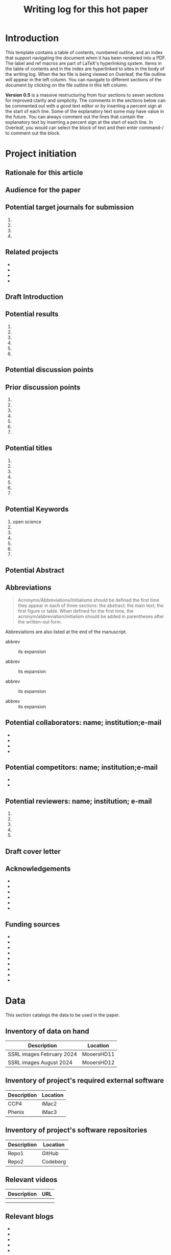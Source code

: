 #+Title:Writing log for this hot paper
#+Options: toc:nil author:nil \n:nil
#+LaTeX_CLASS:article
#+LaTeX_CLASS_OPTIONS:[11pt,letterpaper]
# \documentclass[10pt,letterpaper]{article}
#+LaTeX_HEADER:\usepackage{amsmath}
#+LaTeX_HEADER:\usepackage{amsfonts}
#+LaTeX_HEADER:\usepackage{amssymb}
#+LaTeX_HEADER:\usepackage{makeidx}
#+LaTeX_HEADER:\usepackage{graphicx}
#+LaTeX_HEADER:\usepackage{hyperref}
#+LaTeX_HEADER:\usepackage[letterpaper, total={7in, 9in}]{geometry}
#+LaTeX_HEADER:\usepackage{datetime2}
#+LaTeX_HEADER:\usepackage{minted}
#+LaTeX_HEADER:\usepackage{ulem}
#+LaTeX_HEADER:\usepackage{spreadtab}
# #+LaTeX_HEADER:\usepackage{setspace} \singlespacing
#+LaTeX_HEADER:%Print page numbers in the upper right corner rather than the bottom center.
#+LaTeX_HEADER:\pagestyle{myheadings}
#+LaTeX_HEADER:% Code for plotting table 
#+LaTeX_HEADER:\usepackage{pgfplots}
#+LaTeX_HEADER:\usepackage{pgfplotstable}
#+LaTeX_HEADER:\usepackage{booktabs}
#+LaTeX_HEADER:\usepackage{array}
#+LaTeX_HEADER:\usepackage{colortbl}
#+LaTeX_HEADER:\pgfplotstableset{% global config, for example in the preamble
#+LaTeX_HEADER:  every head row/.style={before row=\toprule,after row=\midrule},
#+LaTeX_HEADER:  every last row/.style={after row=\bottomrule},
#+LaTeX_HEADER:  fixed,precision=2,
#+LaTeX_HEADER:}
#+LaTeX_HEADER:% todolist env from https://tex.stackexchange.com/questions/247681/how-to-create-checkbox-todo-list
#+LaTeX_HEADER:% done with checkmark, wontfix with x, next with finger.
#+LaTeX_HEADER:% Use square brackets around the commands: e.g., [\next]
#+LaTeX_HEADER:\usepackage{enumitem,amssymb}
#+LaTeX_HEADER:\newlist{todolist}{itemize}{2}
#+LaTeX_HEADER:\setlist[todolist]{label=$\square$}
#+LaTeX_HEADER:\usepackage{pifont}
#+LaTeX_HEADER:\newcommand{\nmark}{\ding{42}}% next
#+LaTeX_HEADER:\newcommand{\cmark}{\ding{51}}% checkmark
#+LaTeX_HEADER:\newcommand{\xmark}{\ding{55}}% x-mark
#+LaTeX_HEADER:\newcommand{\wmark}{\ding{116}}% wait mark, inverted triangle representing yield sign
#+LaTeX_HEADER:\newcommand{\done}{\rlap{$\square$}{\raisebox{2pt}{\large\hspace{1pt}\cmark}}%
#+LaTeX_HEADER:  \hspace{-2.5pt}}
#+LaTeX_HEADER:\newcommand{\wontfix}{\rlap{$\square$}{\large\hspace{1pt}\xmark}}
#+LaTeX_HEADER:\newcommand{\waiting}{\rlap{\raisebox{0.18ex}{\hspace{0.17ex}\scriptsize \wmark}}$\square$}
#+LaTeX_HEADER:% \newcommand{\next}{\nmark}%
#+LaTeX_HEADER:\bibliographystyle{cell}
#+Latex_HEADER:\makeindex
#+Latex_HEADER:\title{Writing Log for hot paper}
#+Latex_HEADER:\author{Blaine Mooers}

#+LaTeX:\maketitle


#+LaTeX:\tableofcontents





* Introduction
:PROPERTIES:
:CUSTOM_ID: introduction
:CLASS: unnumbered
:END:
#+Latex:\index{introduction}

This template contains a table of contents, numbered outline, and an
index that support navigating the document when it has been rendered
into a PDF. The label and ref macros are part of LaTeX's hyperlinking
system. Items in the table of contents and in the index are hyperlinked
to sites in the body of the writing log. When the tex file is being
viewed on Overleaf, the file outline will appear in the left column. You
can navigate to different sections of the document by clicking on the
file outline in this left column.

*Version 0.5* is a massive restructuring from four sections to seven sections
for improved clarity and simplicity. The comments in the sections below
can be commented out with
a good text editor or by inserting a percent sign at the start of each
line. Some of the explanatory text some may have value in the future.
You can always comment out the lines that contain the explanatory text
by inserting a percent sign at the start of each line. In Overleaf, you
would can select the block of text and then enter command-/ to comment
out the block.



* Project initiation
:PROPERTIES:
:CUSTOM_ID: project-initiation
:END:
#+Latex:\index{project initiation}


** Rationale for this article
:PROPERTIES:
:CUSTOM_ID: sub:why
:END:
#+Latex:\index{rationale}


# What is the rationale for writing this paper? To help advance the field?
# To help win or renew a grant funding? To establish credibility in a new
# field for my lab?

** Audience for the paper
:PROPERTIES:
:CUSTOM_ID: sub:audience
:END:
#+Latex:\index{audience for the paper}

# Describe in a paragraph of prose the target audience of this paper.



** Potential target journals for submission
:PROPERTIES:
:CUSTOM_ID: sub:target-journals
:END:
#+Latex:\index{target journals}

# The journal titles are enumerated in descending order of desirability.
# You have a plan B journal identified at the time of submission so that
# you can respond swiftly if the plan A journal rejects the paper.

1. 
2. 
3. 
4. 




** Related projects
:PROPERTIES:
:CUSTOM_ID: sub:related-projects
:END:
#+Latex:\index{related projects}


# By listing projects that are closely and even somewhat distantly related
# to the project at hand, it is possible to identify some synergies that
# might otherwise be overlooked. For example, when working in a new area,
# it is often useful to capitalize on the investment made in reading in
# the new field by capturing those insights in the form of a review
# article or book chapter. If you use Overleaf, you can include a
# hyperlink to the project's webpage.

- 
- 
- 
- 

** Draft Introduction
:PROPERTIES:
:CUSTOM_ID: subsec:Introduction
:END:
#+Latex:\index{draft!introduction}


# In this section and in the next two sections, we assemble the key
# components of the paper. You may wonder why we did not do this in the
# manuscript document. We find it easier to keep this prose close to the
# other lists in the sections that follow these subsections. In other
# words, we are using the writing log as an incubator for the initial
# drafts of these components of the paper.

# We craft a two-paragraph introduction following the method of Lindsay
# (Lindsay 2020 Scientific Writing Thinking In Words 2nd Ed). We do this
# drafting in the writing log until we are satisfied that we have a vision
# of the project that is clear enough to proceed. At this point, we
# transfer the draft introduction to the main manuscript.



** Potential results
:PROPERTIES:
:CUSTOM_ID: subsec:Results.
:END:
#+Latex:\index{draft!results}


# This section contains a list of the potential key results that are vital
# to addressing the central hypothesis. Usually, there are 4 to 6 key
# results. Yes, we can think about the nature of the results even before
# we have performed the experiments.

# We are not necessarily thinking about the expected results, but we can
# guess about the nature of the results with regard to whether they will
# be in the form of a table, a graph or an image. We then do an initial
# sorting of the results on the basis of how much weight they bear upon
# testing the central hypothesis. This sorting will be the order in which
# the results are presented, in contrast to the general tendency to
# deliver the results in the order in which we obtain the results. At this
# point, we might even draft an initial paragraph for the results section
# that outlines the order of the results. This initial paragraph helps to
# set the reader's expectations about the results that follow. After this
# initial paragraph is assembled and the planned results are listed, we
# will transfer this text to the main manuscript.

1. 
2. 
3. 
4. 
5. 
6. 

** Potential discussion points
:PROPERTIES:
:CUSTOM_ID: subsec:futureDiscussion
:END:
#+Latex:\index{draft!discussion}

# After some years of experience in a particular field, one has a sense of
# the critical discussion points about how the proposed results will
# relate to the results from the work of others. The content of this
# discussion is supposed to be about the relationship of our results to
# those reported by others. Sometimes, we expand these discussion points
# into initial paragraphs. After we think this section is well-developed,
# we will transfer it to the main manuscript.



** Prior discussion points
:PROPERTIES:
:CUSTOM_ID: subsec:priorDiscussion
:END:
#+Latex:\index{draft!prior discussion points}

# The discussion section should contain new points of discussion. If you
# are writing a series of papers about a topic, it is all too easy to
# recycle old discussion points. Before making the transfer mentioned
# above, we will check the proposed discussion points against those we
# have published to avoid repeating ourselves and remind ourselves to
# review our new results against our prior discussion points. You can
# check this list against the discussion section of your current
# manuscript to ensure that you are raising new points or updating prior
# points while appropriately citing yourself. The new results may require
# that we update our published discussion points.

1. 
2. 
3. 
4.
5.
6.
7.

** Potential titles
:PROPERTIES:
:CUSTOM_ID: sub:titles
:END:
#+Latex:\index{darft!potenital titles}

# Titles of 3-7 words long are easier for people to remember. We generally
# iterate through enough titles to find one that is catchy. Sometimes,
# this requires generating a list of more than 100 titles. This work takes
# time and should not be delayed until the day of manuscript submission.

1. 
2. 
3. 
4.
5.
6.
7.




** Potential Keywords
:PROPERTIES:
:CUSTOM_ID: sub:keywords
:CLASS: unnumbered
:END:
#+Latex:\index{darft!potenital keywords}

# Below is a list of potential keywords. Abstracting services use the
# title and abstract to extract terms for searching. As a result, select
# keywords that are not in these two parts of the paper. Usually, there is
# a limit on the number of keywords, so we choose the keywords carefully.
# We make a long list of keywords and select the best ones.


1. open science
2. 
3.
4.
5.
6.
7.



** Potential Abstract
:PROPERTIES:
:CUSTOM_ID: potential-abstract
:CLASS: unnumbered
:END:
#+Latex:\index{draft!potential abstract}

# After filling in the above subsections, we are in a solid position to
# draft the abstract for the paper. This is just a draft and will be
# updated as the results emerge. However, going through this exercise is
# another way of visualizing the paper's contents and helps to strengthen
# that vision. Such clarity is essential to maintain momentum.


** Abbreviations
:PROPERTIES:
:CUSTOM_ID: sub:abbrev
:END:
#+Latex:\index{draft!abbreviations}

# A common mistake is to delay the assembly of the list of acronyms and
# abbreviations. An incomplete list tells the reviewer that the authors
# assembled the manuscript in a hurry.


#+begin_quote
Acronyms/Abbreviations/Initialisms should be defined the first time they
appear in each of three sections: the abstract; the main text; the first
figure or table. When defined for the first time, the
acronym/abbreviation/initialism should be added in parentheses after the
written-out form.
#+end_quote

Abbreviations are also listed at the end of the manuscript.

- abbrev :: its expansion

- abbrev :: its expansion

- abbrev :: its expansion

- abbrev :: its expansion


** Potential collaborators: name; institution;e-mail
:PROPERTIES:
:CUSTOM_ID: sub:collaborators
:END:
#+Latex:\index{draft!collaborators}


-
-
- 
- 

** Potential competitors: name; institution;e-mail
:PROPERTIES:
:CUSTOM_ID: sub:competitors
:END:
#+Latex:\index{draft!competitors}


- 
- 

** Potential reviewers: name; institution; e-mail
:PROPERTIES:
:CUSTOM_ID: sub:reviewers
:END:
#+Latex:\index{draft!potential reviewers}


1. 
2.
3.
4.
5.   

** Draft cover letter
:PROPERTIES:
:CUSTOM_ID: sub:coverletter
:END:
#+Latex:\index{draft!cover letter}

# It is never too early to start writing the cover letter for a project.
# This letter is another form of summary that is part of the actualization
# of the project. If we have enough energy and time left over from
# completing the initialization of the writing project, we may proceed to
# drafting the cover letter. The advantage of doing so is to capture one's
# excitement about the project.



** Acknowledgements
:PROPERTIES:
:CUSTOM_ID: subsec:literaturesources
:END:
#+Latex:\index{draft!acknowledgements}

# It is never too early to start this section.
# Work on it should not be delayed until the last minute because you risk overlooking somebody's contribution.


-
-
-
-
-
-

** Funding sources
:PROPERTIES:
:CUSTOM_ID: subsec:fundingsources
:END:
#+Latex:\index{data!funding sources}

# It is never too early to start this section.
# Work on it should not be delayed until the last minute because you risk overlooking a funding source.
 
-
-
-
-
-
-
-
-
-


* Data
:PROPERTIES:
:CUSTOM_ID: sec:data
:END:
#+LaTeX:\index{data}

This section catalogs the data to be used in the paper.



** Inventory of data on hand
:PROPERTIES:
:CUSTOM_ID: subsec:datainventory
:END:
#+LaTeX:\index{data inventory!data on hand}


#+CAPTION[Stored data]: Projects's stored data. 
| Description               | Location   |
|---------------------------+------------|
| SSRL images February 2024 | MooersHD11 |
| SSRL images August 2024   | MooersHD12 |



** Inventory of project's required external software
:PROPERTIES:
:CUSTOM_ID: subsec:externalsoftware
:END:
#+LaTeX:\index{data inventory!external software}


#+CAPTION[External software]: Projects's required external software.
| Description               | Location   |
|---------------------------+------------|
| CCP4                      | iMac2      |
| Phenix                    | iMac3      |



** Inventory of project's software repositories
:PROPERTIES:
:CUSTOM_ID: subsec:projectsrepos
:END:
#+LaTeX:\index{data inventory!sofware repos}


#+CAPTION[Software repos]: Projects's software repositories. 
| Description               | Location   |
|---------------------------+------------|
| Repo1                     |GitHub      |
| Repo2                     |Codeberg    |



** Relevant videos
:PROPERTIES:
:CUSTOM_ID: subsec:videos
:END:
#+Latex:\index{data inventory!videos}

#+CAPTION[Related videos]: Videos related to project. 
| Description | URL |
|-------------+-----|
|             |     |
|             |     |


** Relevant blogs
:PROPERTIES:
:CUSTOM_ID: subsec:videos
:END:
#+Latex:\index{data inventory!relevent blogs}
-
-
-
-
-
-


** Relevant literature sources
:PROPERTIES:
:CUSTOM_ID: subsec:literaturesources
:END:
#+Latex:\index{data inventory!literature sources}

-
-
-
-
-
-

** Relevant collections of PDFs in Research Rabbit and the like
:PROPERTIES:
:CUSTOM_ID: subsec:pdfs
:END:
#+Latex:\index{data!collections of PDFs}


-
-
-
-
-
-


** Project's progress summary for annual grant report 
:PROPERTIES:
:CUSTOM_ID: subsec:annualgrantreport
:END:

#+Latex:\index{annual grant report}
# It is never too early to start this section.

-
-
-
-
-
-
-



** Project's progress summary for annual report to college
:PROPERTIES:
:CUSTOM_ID: subsec:annualcollegereport
:END:
#+Latex:\index{data!annual college report}

# It is never too early to start this section.
# This will be where you inform your superiors what you have been up to.

-
-
-
-
-
-
-



* Plans to support the writing project
:PROPERTIES:
:CUSTOM_ID: supportforwritingproject
:END:
#+Latex:\index{plans!support for the writing project}

# While it is useful to write about half of a manuscript in four hours in the first sitting without having done any experiments to provide a mental framework for the project and limit the scope, the work will need to be done.
# If the work is computational or experimental, many plans exist to get it done. 
# Several plans must be developed to execute the work required to complete and submit the manuscript.
# These plans might not be written down many times, but it is probably quite useful to actually articulate them somewhere.
# These plans may not necessarily have to reside inside the writing log: A link to the plan in a plain text or an HTML file may be sufficient.
#+Latex:% Some of these plans are global in nature and may be applicable across all projects.
#+Latex:% Some plans may be specific to the project at hand and must be elaborated on.
#+Latex:% If these plans are relatively short, they could be included in the writing log, but if they are lengthy, it might be necessary to just provide a link to them.



- Budget
- Relation to specific aims of funded grants.
- Secure funding for the research and manuscript.
- Timeline to do the required experiments to test the hypothesis. 
- Secure access to required national laboratory resources at experimental stations (i.e., general user proposal and beamtime requests).
- Secure access to computing resources.
- Gather the appropriate information from the literature.
- Recruit collaborators
- Recruit lab members to do the work.
- Individual career development for lab members, including yourself.
- Biosafety.
- Authentication of key biological and chemical resources.
- Rigorous statistical sampling and data analysis
- Data management including backups and archives.
- Data sharing.
- The NIH PEDP.
- Advertising plan: posters, talks, seminars, YouTube videos, social media posts.




** Timeline for experiments
:PROPERTIES:
:CUSTOM_ID: subsec:supportforwritingproject
:END:
#+Latex:\index{plans!timeline for experiments}


** User proposals: national labs
:PROPERTIES:
:CUSTOM_ID: subsec:userproposals
:END:
#+Latex:\index{plans!user proposals for national labs}


** User proposals: HPC
:PROPERTIES:
:CUSTOM_ID: subsec:hpcproposals
:END:
#+Latex:\index{plans!user proposals for high performance computing}



** Literature retrieval
:PROPERTIES:
:CUSTOM_ID: subsec:literatureretrieval
:END:
#+Latex:\index{plans!literature retrieval}




** Funding
:PROPERTIES:
:CUSTOM_ID: subsec:funding
:END:
#+Latex:\index{plans!funding}



** Recruitment of collaborators
:PROPERTIES:
:CUSTOM_ID: subsec:collaborators
:END:
#+Latex:\index{plans!collaborators}



** Recruitment of workers
:PROPERTIES:
:CUSTOM_ID: subsec:workers
:END:
#+Latex:\index{plans!recruitment of workers}



** Career development plans
:PROPERTIES:
:CUSTOM_ID: subsec:carreerdevelopment
:END:
#+Latex:\index{plans!carreer development}



** Biosafety
:PROPERTIES:
:CUSTOM_ID: subsec:biosafety
:END:
#+Latex:\index{plans!biosafety}




** Authentication of key biological resources
:PROPERTIES:
:CUSTOM_ID: subsec:authenticationbiological
:END:
#+Latex:\index{plans!authentication!biological resources}


** Authentication of chemical resources
:PROPERTIES:
:CUSTOM_ID: subsec:authenticationchemicalresources
:END:
#+Latex:\index{plans!authenticiation!chemical resources}


** Statistical sampling and power analysis
:PROPERTIES:
:CUSTOM_ID: subsec:samplingpoweranalysis
:END:
#+Latex:\index{plans!sampling plan}
#+Latex:\index{plans!power analysis}



** Computer simulations
:PROPERTIES:
:CUSTOM_ID: subsec:simulation
:END:
#+Latex:\index{plans!simulation}


** Data analysis plans
:PROPERTIES:
:CUSTOM_ID: subsec:analysisplans
:END:
#+Latex:\index{plans!analysis}




** Data management plans
:PROPERTIES:
:CUSTOM_ID: subsec:datamanagementplans
:END:
#+Latex:\index{plans!data management}




** Data sharing plans
:PROPERTIES:
:CUSTOM_ID: subsec:datasharingplans
:END:
#+Latex:\index{plans!data sharing}




** The NIH PEDP
:PROPERTIES:
:CUSTOM_ID: subsec:pedp
:END:
#+Latex:\index{plans!NIH PEDP}


* Project management for timely completion 
:PROPERTIES:
:CUSTOM_ID: sec:timelycompletion
:END:
#+Latex:\index{plans!timely completion}

# This section is to plan the completion of the manuscript and for making periodic assessments of its status.
# Having the checklist and the timeline adjacent each other will aid the scheduling of remaining tasks.
# The assessment of the current state could be included within the diary section, but we think it is more useful to include it in this area near the timeline and the checklist for completion. 
#  By having the assessments adjacent to each other, you should be able to see more clearly how progress is being made on the manuscript.



- Checklist for manuscript completion.
- Timeline and Milestones.
- Periodic assessments of the current state of the manuscript.
-
-
-

** Checklist for manuscript completion
:PROPERTIES:
:CUSTOM_ID: subsec:checklist
:END:
#+Latex:\index{manuscript completion!checklist}


- [ ] Central hypothesis identified.
- [ ] Introduction drafted to define scope.
- [ ] Results ordered by relevance to the central hypothesis.
- [ ] Results imagined as figures and tables.
- [ ] Results outlined to the subsection level.
- [ ] Results outlined to the paragraph level.
- [ ] Figures have been conceptualized.
- [ ] Figures have been drafted.
- [ ] Figure legends have been drafted.
- [ ] Tables have been conceptualized.
- [ ] Tables have been drafted.
- [ ] Table legends have been drafted.
- [ ] Paragraphs in the Results section drafted.
- [ ] Results concluding sentences checked.
- [ ] Discussion points identified.
- [ ] Prior publications checked for Discussion points.
- [ ] Discussion paragraphs drafted.
- [ ] Discussion concluding sentences checked.
- [ ] Discussion subsections check with the central hypothesis.
- [ ] Citations have been entered.
- [ ] Citations have been checked.
- [ ] Bibliographic information has been checked.
- [ ] Accuracy of Bibliographic information checked.
- [ ] Citations have entries in the annotated bibliography.
- [ ] Abstract drafted. 
- [ ] Supplemental materials assembled.
- [ ] The first draft is finished.
- [ ] Round 1 of rewriting finished.
- [ ] Round 2 of rewriting finished.
- [ ] Ready for reverse outline.
- [ ] Round 3 of rewriting.
- [ ] Solicit review by co-authors.
- [ ] Internal polishing editing.
- [ ] Ready for intense review by a professional writer.
- [ ] Intensive review revisions have been incorporated.
- [ ] Penultimate draft ready for internal proofreader.
- [ ] Penultimate review revisions incorporated.
- [ ] Manuscript ready for submission.




** Timeline with milestones
:PROPERTIES:
:CUSTOM_ID: subsec:timelinemilestones
:END:
#+Latex:\index{manuscript completion!milestones}

# This is the planning section where the calendar is matched up with milestones: goals without deadlines are just dreams.
# This is a tricky section to include inside of a writing log document because it often requires a heavy-duty external Library to be able to generate an image.
# This could be done by simply copying the checklist and pasting it into this section as a table with three columns: milestone, target date, and achievement date.
# This would lead to a very long table that might be too cluttered.
# There might be a subset of the items in the checklist that are larger in scope that could be listed.
# For example, completion of various parts of the writing log, key experiments, and solicitation of outside expertise.
# The setting up of the time timeline will be very Project Specific and will require customization.
# The main thing is to keep it simple enough to be useful but no simpler than necessary.



#+CAPTION[Milestones]: Timeline with milestones. 
| Milestone   | Target date | Achievement date |
|-------------+-------------+------------------|
|milestone 1  | date        | date             |
|milestone 2  | date        | date             |
|milestone 3  | date        | date             |
|milestone 4  | date        | date             |
|milestone 5  | date        | date             |



** Assessments of current state
:PROPERTIES:
:CUSTOM_ID: subsec:currentstate
:END:
#+Latex:\index{manuscript completion!current state}



*** Date:
:PROPERTIES:
:CUSTOM_ID: ssubsec:date
:END:
#+Latex:\index{manuscript completion!by date}



**** How far is the manuscript from being completed (in percent completion)?
:PROPERTIES:
:CUSTOM_ID: sssubsec:precentcompletion
:END:
#+Latex:\index{manuscript completion!percent completion}





**** List what keeps the manuscript from being submitted today.
:PROPERTIES:
:CUSTOM_ID: sssubsec:holdingback
:END:
#+Latex:\index{manuscript completion!holding back}





**** List what is missing from the manuscript that could improve its impact.
:PROPERTIES:
:CUSTOM_ID: sssubsec:missing
:END:
#+Latex:\index{manuscript completion!what is missing}






**** What could be removed from the manuscript to streamline it?
:PROPERTIES:
:CUSTOM_ID: ssubsec:streamlining
:END:
#+Latex:\index{manuscript completion!streamlining}








* Daily entries
:PROPERTIES:
:CUSTOM_ID: sec:dailyEntries
:END:
#+Latex:\index{daily entries}


** Daily protocol
:PROPERTIES:
:CUSTOM_ID: sub:entry-protocol
:END:
#+Latex:\index{daily protocol}


1. At start of work session, review the timeline
   [[#subsec:benchmarks][2.5]], recent daily entries
   [[#sub:daily-log][2.2]], next action item [[#subsec:next][2.6]], and
   to-do list [[#subsec:to-do][2.7]].
2. Write the goal(s) for the current writing session as a means of
   engaging mentally in the work. This prose could be retained or
   deleted at the end of the work session.
3. At the end of the work session, move finished items to an achievement
   list for the day.
4. Move the unfinished items to the to-do list [[#subsec:to-do][2.7]].
5. Identify the next task or action [[#subsec:next][2.6]].
6. Update the wordcount.txt file, if you wrote anything
   [[#subsec:zk]].
7. Update the project Sheet in the Writing Progress Workbook
   [[#subsec:WPsheet][2.3]].
8. Update your personal knowledge base [[#subsec:zk][2.4]].

** Daily Log
:PROPERTIES:
:CUSTOM_ID: sub:daily-log
:END:
#+Latex:\index{daily log}



*** 2024 August 10
:PROPERTIES:
:CUSTOM_ID: january-21
:END:
#+Latex:\index{2024 August 10}

Accomplishments:

- 
- 
- 

** Update Writing Progress Notebook
:PROPERTIES:
:CUSTOM_ID: subsec:WPsheet
:END:
#+LaTeX:\index{writing progress notebook}

# The writing progress notebook enables the tracking of progress on a
# project basis [fn:1]. The Notebook automatically updates sums of words
# written and minutes spent across all projects on a given day. It only
# takes a few seconds to enter the number of words written and the time
# spent for a specific project on that project's Google Sheet. If you have
# Voice In plus activated, say the words "open sheet 37" to have the
# worksheet for project 37 opened in the web browser. If not, click on
# this direct link to the Google Sheet in the compiled PDF of this writing
# log [fn:2].

# Update the sheet for this project with the total number of minutes spent
# on this project and the word count. The word count is accessed in
# Overleaf under the menu pull-down. The word count operation has to be
# applied to a recently compiled tex document.


** Update Zettelkästen in org-roam
:PROPERTIES:
:CUSTOM_ID: subsec:zk
:END:
#+LaTeX:\index{zettelkasten}

# Update your knowledge base if you found anything worth adding to it. See
# section 4 for guidance ([[#subsec:guides:knowledgebase][4.7]]).


** Timeline or Benchmarks
:PROPERTIES:
:CUSTOM_ID: subsec:benchmarks
:END:
#+LaTeX:\index{timeline}
#+LaTeX:\index{benchmarks}

# This section is an outline of benchmarks or deadlines. I include the
# deadline dates in square brackets. It is best to try to map out a
# timeline so that the project can continue to move forward.


** Next action
:PROPERTIES:
:CUSTOM_ID: subsec:next
:END:
#+LaTeX:\index{next action}

# List the next task or action to be taken to move the project forward.
# The section is supposed to contain one to do item. It is the next task
# that needs to be done. The idea to determine in at the end of the
# current work session what the next action should be so that you do not
# have to spend time selecting the next action item when you return to the
# project. This idea came from David Allen, the author of "Getting things
# done".

# I have to admit that I rarely do this task next. I generally reconsider
# all of the pending to-do's at the start of my work session, and I often
# wind up identifying a new task that was not identified as the "Next
# Action" at the end of the last work session. Anyways, you do gain the
# peace of mind knowing that you have identified the next step, although
# you may not take it. If you do not use this section, go ahead and delete
# it.


** To be done
:PROPERTIES:
:CUSTOM_ID: subsec:to-do
:END:
#+LaTeX:\index{To be done}

# These are the tasks that are thought to be required to get the project
# finished. The prioritizing of the tasks is the hard part. The book "Time
# Power" by Charles Hobbs provides helpful guidance on setting priorities.
# I use an unordered list below but you can use a list of TODO items and 
# include this org file in the list of source files for the generation of 
# TODOs in org agenda. I generally would have an overwhelming number of
# TODOs so I do not use org-agenda in this fashion.

-
-
- 
- 
- 
- 

** Word Count
:PROPERTIES:
:CUSTOM_ID: subsec:wordcount
:END:
#+LaTeX:\index{word count}

# The word count is stored in wordcount.txt. The word count tends to
# approach a plateau in the latter stages of writing.

# The word count tends to approach a plateau in the latter stages of writing.


#+Latex:\begin{figure}[H]
#+LaTeX:  \centering
#+LaTeX:  \begin{tikzpicture}
#+LaTeX:    \begin{axis}[
#+LaTeX:      xlabel={Date},
#+LaTeX:      ylabel={Word Count Cumulative},
#+LaTeX:      % legend pos=south east,
#+LaTeX:      % legend entries={},
#+LaTeX:      ]
#+LaTeX:      \addplot table [x=Day,y=Words] {wordcount.txt};
#+LaTeX:    \end{axis}
#+LaTeX:  \end{tikzpicture}
#+LaTeX:\caption{Cummulative word count.}
#+LaTEX:\end{figure}

#+LaTeX:\begin{table}[]
#+LaTeX:  \centering
#+LaTeX:  \pgfplotstabletypeset[
#+LaTeX:  columns/Date/.style={column name=Date},
#+LaTeX:  columns/Day/.style={column name=Day},
#+LaTeX:  columns/Word/.style={column name=Words},
#+LaTeX:  ]{wordcount.txt}
#+LaTeX:  \caption{Date, day and wordcount.}
#+Latex:  \label{tab:my_label}
#+LaTeX:\end{table}



* Future additions and tangents
:PROPERTIES:
:CUSTOM_ID: subsec:future
:END:
#+LaTeX:\index{future additions and tangents}

# The word count is stored in wordcount.txt. The word count tends to
# approach a plateau in the latter stages of writing.



-
-
-
-
-
-



** Ideas to consider adding to the manuscript
:PROPERTIES:
:CUSTOM_ID: subsec:new-ideas
:END:
#+LaTeX:\index{future additions and tangents}



- 
- 
- 

*** Introduction
:PROPERTIES:
:CUSTOM_ID: ssubsec:new-ideas:Intro
:END:
#+LaTeX:\index{introduction}


-
- 
- 
- 

*** Results
:PROPERTIES:
:CUSTOM_ID: ssubsec:new-ideas:Results
:END:
#+LaTeX:\index{results}


- 
-
- 
- 

*** Discussion
:PROPERTIES:
:CUSTOM_ID: ssubsec:new-ideas:Discussion
:END:
#+LaTeX:\index{discussion}


- 
- 
- 

** To be done someday
:PROPERTIES:
:CUSTOM_ID: subsec:someday
:END:
#+LaTeX:\index{to be done someday}


# This section stores tasks that are related to the current project and
# that may be worth doing someday. Often these tasks are tangential to
# addressing the central hypothesis of the paper. This is a place for
# capturing those wonderful ideas. Sometimes these ideas blossom into new
# projects. This section can capture ideas that might be mentioned in
# terms of future work in the discussion section of the manuscript.

- 
- 
- 

** Spin off writing projects
:PROPERTIES:
:CUSTOM_ID: subsec:spinoffs
:END:
#+LaTeX:\index{spin off writing progect}


-   :: 
-   :: 
-   :: 
-   :: 


* Guidelines, checklists, protocols, helpful hints
:PROPERTIES:
:CUSTOM_ID: sec:guides
:END:
#+LaTeX:\index{guidelines}
#+LaTeX:\index{checkists}
#+LaTeX:\index{protocols}
#+LaTeX:\index{helpful hints}


** Tips for using Overleaf
:PROPERTIES:
:CUSTOM_ID: subsec:guides:overleaf
:END:
#+LaTeX:\index{tips for using Overleaf}

1. Chrome has the TextArea extension that is needed to run Grammarly in
   Overleaf.
2. Use the shortcuts (new commands defined in the preamble) to save time
   typing.
3. Where shortcuts are not possible, use templates.
4. View Overleaf project with Chrome to be able to run Grammarly via the
   Chrome Grammarly extension.
5. code Snippets can be mapped to voice commands in Voice In Plus.



** Protocol for running Grammarly in Overleaf
:PROPERTIES:
:CUSTOM_ID: subsec:guides:grammarlyInoverleaf
:END:
#+LaTeX:\index{running Grammarly in Overleaf}


You must install Grammarly and Textarea extensions for Chrome. With your
project open in Overleaf, open the textarea icon in the upper right of
your browser and check the checkbox. This will convert the PDF viewport
into RichText. Hit the Grammarly icon. Grammarly will check the text in
the RichText viewport. Corrections that you make in the RichText
viewport are applied to your tex file in the left viewport. Note that
the preamble of the document will cause the text to be spread out. You
may have to scroll down a ways to see the document environment.



** Guidelines for debugging the annotated bibliography
:PROPERTIES:
:CUSTOM_ID: subsec:guides:annotDebug
:END:
#+LaTeX:\index{annotated bibliography!guideline for debugging}



For a template annotated bibliography, see
https://github.com/MooersLab/annotatedBibliography.

1. Escape with a forward slash the following: &, _, %, and #.
2. Title case the journal titles.
3. Replace unicode characters with LaTeX code: e.g., replace Å with Å.
   Not all LaTeX document classes are compatible with unicode.
4. The primes have to be replaced with '.
5. The vertical red rectangles with a white dot in the middle should be
   replaced with a whitespace.
6. There are two styles in the bibtex world: bibtex and biblatex. We are
   using bibtex. It is simpler. It has fewer fields.
7. Use Google Scholar bibtex over Medline or PubMed biblatex.
8. Often the error is in the bibitem entry above the one indicated in
   the error messages.
9. All interior braces must by followed by a comma, including the last
   one.
10. When stumped, replace the entry with a fresh one from Google
    Scholar.

    
** Graphical Abstract
:PROPERTIES:
:CUSTOM_ID: subsec:guides:graphicalAbstract
:END:
#+LaTeX:\index{graphical abstract}

The following is copied from the Crystal Journal's
[[https://www.mdpi.com/journal/crystals/instructions#preparation][author
guidelines]].

#+begin_quote
A graphical abstract (GA) is an image that appears alongside the text
abstract in the Table of Contents. In addition to summarizing the
content, it should represent the topic of the article in an interesting
way. The GA should be a high-quality illustration or diagram in any of
the following formats: PNG, JPEG, EPS, SVG, PSD or AI. Written text in a
GA should be clear and easy to read, using one of the following fonts:
Times, Arial, Courier, Helvetica, Ubuntu or Calibri. The minimum size
required for the GA is 560 \(\times\) 1100 pixels (height \(\times\)
width). When submitting larger images, please, keep to the same ratio.
#+end_quote

I usually make the mistake of treating the graphical abstract as an
afterthought. Then there is no time to make one during submission of the
manuscript. This can lead to delays or to the journal converting one of
your sub-figures into a graphical abstract. A good example of a
graphical abstract is found
[[https://www.mdpi.com/2073-4352/11/3/273][here]].


** Guidelines for benchmarks
:PROPERTIES:
:CUSTOM_ID: subsec:guides:benchmarks
:END:
#+LaTeX:\index{guidelines for benchmarks}


** Guidelines for using Writing Progress Notebook
:PROPERTIES:
:CUSTOM_ID: subsec:guides:wpnb
:END:
#+LaTeX:\index{writing progress notebook!guidelines}

The writing progress notebook enables the tracking of progress on a
project basis [fn:3]. The Notebook automatically updates sums of words
written and minutes spent across all projects on a given day. It only
takes a few seconds to enter the number of words written and the time
spent for a specific project on that project's Google Sheet. If you have
Voice In plus activated, say the words "open sheet 37" to have the
worksheet for project 37 opened in the web browser. If not, click on
this direct link to the Google Sheet in the compiled PDF of this writing
log [fn:4].


** Guidelines for using a personal knowledge base
:PROPERTIES:
:CUSTOM_ID: subsec:guides:knowledgebase
:END:
#+LaTeX:\index{personal knowledge base!guidelines}

If you maintain a knowledge base like a Zettelkästen in org-roam or
Obsidian or Notion, you might consider adding literature notes and
permanent notes at the end of a work session [fn:5] [fn:6]. The name of
the index for this project is =XXXXXXXXX=. Enter =Control-c n f= to find
this project note. This knowledge base can store information that you
may want to use eventually in the paper.

These notes that you may add might be in the form of what are called
*permanent notes* that include new insights or plans for the work. These
thoughts are not directly linked or derived from any particular
reference in the literature. Another kind of note is known as a
*citation note* or *literature note* is derived from a specific
reference. This kind of note will contain the BibTeX cite key.

Although such notes can be stored in an annotated bibliography
(https://github.com/MooersLab/annotatedBibliography), I seem less likely
to utilize this information while working on a manuscript because the
annotated bibliographies are in a different document. Because it is out
of sight, the annotated bibliography is also out of mind.

The advantage of keeping these bits of knowledge inside the writing log
is that you can link the entries made in the daily log section to these
bits of knowledge by using the label and ref macros of LaTeX. You can
also set up label and ref pairs between to-do items and the bits of
knowledge. Some of these notes may refer to a particular reference, so
you can include the cite key with these notes if the reference has been
included in the BibTeX library file sourced at the bottom of this file.

I usually source the BibTeX library file that I am using in the
annotated bibliography for a particular project. Keeping these items
together in one document will improve the odds that you act upon the
collected information, reducing the mental bandwidth you have to commit
to managing this writing log.

Another approach I use sometimes is to include such information on lines
that have been commented out in the manuscript's tex document near where
I want to utilize that information. I must admit that this approach can
become a little unwieldy if the comments span many lines.

If you use the Pomodoro method, you would probably want to commit the
last one or two poms of a work session on a writing project to update
your knowledge base. If you have been lagging on doing such updates, you
may want to commit four to six poms to this kind of work; you might have
to do this over multiple days if you have fallen behind.




** Writer's Creed
:PROPERTIES:
:CUSTOM_ID: subsec:guides:writerscreed
:END:
#+LaTeX:\index{writer's creed}

A writer does the following:


- Schedules daily writing time on workdays; takes a relaxed approach on weekends.
- Shows up and writes during the scheduled writing time.
- Stands up and walks around every 25 minutes for no more than 5 minutes (i.e., uses the Pomodoro technique).
- Limits generative writing to 3-5 hours daily; spends the rest of the day on supportive tasks and other duties.
- Overcomes writer's block by rewriting the last paragraph or reverse outlining a section.
- Keeps near a list of tricks for overcoming writer's block.
- Manages their energy by doing generative writing first, rewriting second, and supportive tasks later in the day.
- Jumps into generative writing; does not wait to be inspired.
- Does generative writing when half-awake early in the day and editing and rewriting when fully alert, generally mid to late morning.
- Masters their writing tools without letting the tools master them.
- Writes without distractions (no YouTube videos, TV, radio, etc.; playing classical music is okay sometimes).
- Tracks the time spent and words written by project ID.
- Takes credit for time spent reading material related to the project, especially if finished by making an entry in an annotated bibliography.
- Uses a separate writing log for each writing project.
- Makes writing social when it is mutually beneficial.
- Reads and writes about writing at least once a fortnight.
- Keeps up on weasel words,  wordy phrases, cliché, and other junk English; reviews this list quarterly to avoid their use.
- If a scientist, writes with precision, clarity, and conciseness. The order is in descending importance. Has memorized this list.
- Uses computerized writing tools responsibly, not blindly: Takes full responsibility for the final draft.
- Documents in writing log any use of AI to generate or paraphrase passages.
- Uses dictation software for some generative writing.
- Uses software tools like *Grammarly*, the *LanguageTool*, and the *Hemingway.app* to stimulate improvements in their writing.
- Knows enough about good writing to accept only useful suggestions.
- Does not blindly accept noun clusters, English contractions, and weasel words suggested by AI software.
- Uses copilot when exhausted to complete sentences.
- Uses the paraphrasing tool of some chatbots (e.g. TexGPT) cautiously and only to generate intermediate drafts.
- Reviews this list periodically.

Premises of the creed:

- Writing is any activity that advances a writing project. Most of the time spent on these writing activities does not involve generative writing.
- Generative writing is the most valuable activity: All other activities descend from it.
- Generative writing and editing use different parts of the brain, so they should be done at separate times.
- Generative writing is best done when half awake because your internal editor is not fully on so new ideas are more likely to emerge.
- Generative writing be done by dictation while commuting if planned before the commute.
- Editing is best done when fully awake because your internal editor will be activated. (Be careful; late-night editing can keep you awake later than intended and interfere with your sleep pattern.)
- Most of the time spent on actual *writing* involves rewriting.
- Planning is an important (underemphasized) component of writing.
- Writing includes any activity that advances a writing project.
- The word count does not capture most writing-related activities. Hence, the time spent on these activities must be tracked to document these efforts.
- Time tracking is an essential component of time management. It is hard to manage what you do not measure. **Writing involves a lot of time management!!**
- 90 minutes of generative writing per day on one project is the optimal length of time due to our [ultradian cycles](https://www.youtube.com/watch?v=ezT8kGzYOng). Thank you to my brother, Randall, for alerting me to this. Longer stretches of writing on one project are known as *binge writing*, which always leads to diminishing returns.
- Writing includes reading the papers that you cite and those that you do not wind up citing. This reading activity can rejuvenate your momentum and inspire new ideas. It is best done in the evening so your subconscious can work overnight with the new insights. **Writing involves feeding your subconscious: Feed our head!**. Reading is grossly underemphasized in writing books. Time should be scheduled for it else it is less likely to be done.
- Writing includes mundane tasks like managing bibliographic libraries and making figures; these are good afternoon activities.
- Writing includes data analysis.



* Backmatter
:PROPERTIES:
:CUSTOM_ID: backmatter
:END:


#+Latex:\bibliography{AnnoBibMyBDA}
#+LaTeX:\printindex

[fn:1] [[https://github.com/MooersLab/writing-progress-2024-25]]

[fn:2] [[file:<insert link for specific sheet>][<insert link for specific sheet>]]

[fn:3] [[https://github.com/MooersLab/writing-progress-2024-25]]

[fn:4] [[file:<insert link for specific sheet>][<insert link for specific sheet>]]

[fn:5] [[https://wiki2.org/en/Zettelkasten]]

[fn:6] [[https://wiki2.org/en/Comparison_of_note-taking_software]]
